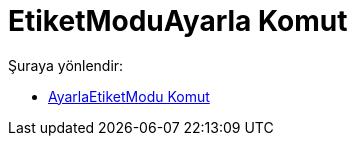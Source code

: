 = EtiketModuAyarla Komut
:page-en: commands/SetLabelMode
ifdef::env-github[:imagesdir: /tr/modules/ROOT/assets/images]

Şuraya yönlendir:

* xref:/commands/AyarlaEtiketModu.adoc[AyarlaEtiketModu Komut]

